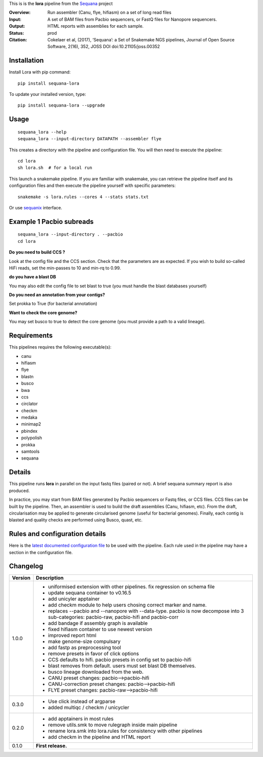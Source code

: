 This is is the **lora** pipeline from the `Sequana <https://sequana.readthedocs.org>`_ project

:Overview: Run assembler (Canu, flye, hifiasm) on a set of long read files
:Input: A set of BAM files from Pacbio sequencers, or FastQ files for Nanopore sequencers.
:Output: HTML reports with assemblies for each sample.
:Status: prod
:Citation: Cokelaer et al, (2017), ‘Sequana’: a Set of Snakemake NGS pipelines, Journal of Open Source Software, 2(16), 352, JOSS DOI doi:10.21105/joss.00352


Installation
~~~~~~~~~~~~

Install Lora with pip command::

    pip install sequana-lora

To update your installed version, type::

    pip install sequana-lora --upgrade

Usage
~~~~~

::

    sequana_lora --help
    sequana_lora --input-directory DATAPATH --assembler flye

This creates a directory with the pipeline and configuration file. You will then need
to execute the pipeline::

    cd lora
    sh lora.sh  # for a local run

This launch a snakemake pipeline. If you are familiar with snakemake, you can
retrieve the pipeline itself and its configuration files and then execute the pipeline yourself with specific parameters::

    snakemake -s lora.rules --cores 4 --stats stats.txt

Or use `sequanix <https://sequana.readthedocs.io/en/master/sequanix.html>`_ interface.

Example 1 Pacbio subreads
~~~~~~~~~~~~~~~~~~~~~~~~~~~

::

    sequana_lora --input-directory . --pacbio
    cd lora

**Do you need to build CCS ?**

Look at the config file and the CCS section. Check that the parameters are as expected.
If you wish to build so-called HiFi reads, set the min-passes to 10 and min-rq to 0.99.

**do you have a blast DB**

You may also edit the config file to set blast to true (you must handle the blast databases yourself)

**Do you need an annotation from your contigs?**

Set prokka to True (for bacterial annotation)

**Want to check the core genome?**

You may set busco to true to detect the core genome (you must provide a path to a valid lineage).


Requirements
~~~~~~~~~~~~

This pipelines requires the following executable(s):

- canu
- hifiasm
- flye
- blastn
- busco
- bwa
- ccs
- circlator
- checkm
- medaka
- minimap2
- pbindex
- polypolish
- prokka
- samtools
- sequana


.. image:: https://raw.githubusercontent.com/sequana/lora/master/sequana_pipelines/lora/dag.png


Details
~~~~~~~~~

This pipeline runs **lora** in parallel on the input fastq files (paired or not).
A brief sequana summary report is also produced.

In practice, you may start from BAM files generated by Pacbio sequencers or
Fastq files, or CCS files. CCS files can be built by the pipeline. Then, an
assembler is used to build the draft assemblies (Canu, hifiasm, etc). From the
draft, circularisation may be applied to generate circularised genome (useful
for bacterial genomes). Finally, each contig is blasted and quality checks are
performed using Busco, quast, etc.


Rules and configuration details
~~~~~~~~~~~~~~~~~~~~~~~~~~~~~~~

Here is the `latest documented configuration file <https://raw.githubusercontent.com/sequana/sequana_lora/master/sequana_pipelines/lora/config.yaml>`_
to be used with the pipeline. Each rule used in the pipeline may have a section in the configuration file.

Changelog
~~~~~~~~~

========= ====================================================================
Version   Description
========= ====================================================================
1.0.0     * uniformised extension with other pipelines. fix regression on
            schema file
          * update sequana container to v0.16.5
          * add unicyler apptainer
          * add checkm module to help users chosing correct marker and name.
          * replaces --pacbio and --nanopore with --data-type. pacbio is now
            decompose into 3 sub-categories: pacbio-raw, pacbio-hifi and pacbio-corr
          * add bandage if assembly graph is available
          * fixed hifiasm container to use newest version
          * improved report html
          * make genome-size compulsary
          * add fastp as preprocessing tool
          * remove presets in favor of click options
          * CCS defaults to hifi. pacbio presets in config set to pacbio-hifi
          * blast removes from default. users must set blast DB themselves.
          * busco lineage downloaded from the web.
          * CANU preset changes: pacbio-->pacbio-hifi
          * CANU-correction preset changes: pacbio-->pacbio-hifi
          * FLYE preset changes: pacbio-raw-->pacbio-hifi
0.3.0     * Use click instead of argparse
          * added multiqc / checkm / unicycler
0.2.0     * add apptainers in most rules
          * remove utils.smk to move rulegraph inside main pipeline
          * rename lora.smk into lora.rules for consistency with other
            pipelines
          * add checkm in the pipeline and HTML report
0.1.0     **First release.**
========= ====================================================================
